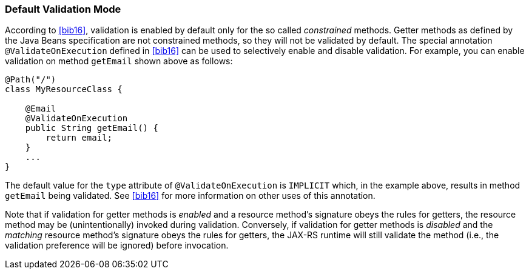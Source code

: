 [[default_validation_mode]]
=== Default Validation Mode

According to <<bib16>>, validation is enabled by default only for
the so called _constrained_ methods. Getter methods as defined by the
Java Beans specification are not constrained methods, so they will not
be validated by default. The special annotation `@ValidateOnExecution`
defined in <<bib16>> can be used to selectively enable and disable
validation. For example, you can enable validation on method `getEmail`
shown above as follows:

[source,java]
----
@Path("/")
class MyResourceClass {

    @Email
    @ValidateOnExecution
    public String getEmail() {
        return email;
    }
    ...
}
----

The default value for the `type` attribute of `@ValidateOnExecution` is
`IMPLICIT` which, in the example above, results in method `getEmail`
being validated. See <<bib16>> for more information on other uses
of this annotation.

Note that if validation for getter methods is _enabled_ and a resource
method’s signature obeys the rules for getters, the resource method may
be (unintentionally) invoked during validation. Conversely, if
validation for getter methods is _disabled_ and the _matching_ resource
method’s signature obeys the rules for getters, the JAX-RS runtime will
still validate the method (i.e., the validation preference will be
ignored) before invocation.
